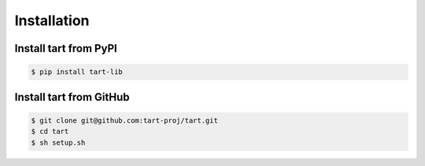 ***************
Installation
***************

Install tart from PyPI
--------------------------

.. code-block:: bash
        
        $ pip install tart-lib

Install tart from GitHub
----------------------------

.. code-block:: bash

        $ git clone git@github.com:tart-proj/tart.git
        $ cd tart
        $ sh setup.sh